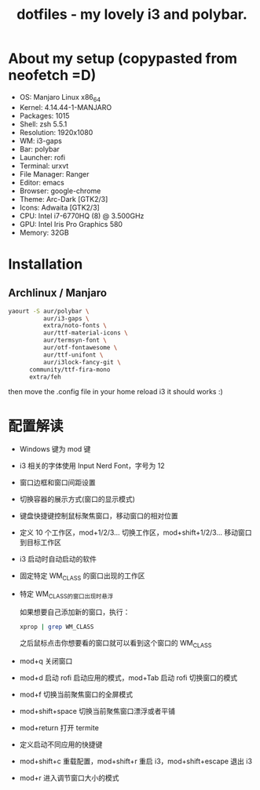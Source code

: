 #+TITLE: dotfiles - my lovely i3 and polybar.

* About my setup (copypasted from neofetch =D)
- OS: Manjaro Linux x86_64
- Kernel: 4.14.44-1-MANJARO
- Packages: 1015
- Shell: zsh 5.5.1
- Resolution: 1920x1080
- WM: i3-gaps
- Bar: polybar
- Launcher: rofi
- Terminal: urxvt
- File Manager: Ranger
- Editor: emacs
- Browser: google-chrome
- Theme: Arc-Dark [GTK2/3]
- Icons: Adwaita [GTK2/3]
- CPU: Intel i7-6770HQ (8) @ 3.500GHz
- GPU: Intel Iris Pro Graphics 580
- Memory: 32GB

* Installation

** Archlinux / Manjaro

#+BEGIN_SRC sh
yaourt -S aur/polybar \
          aur/i3-gaps \
          extra/noto-fonts \
          aur/ttf-material-icons \
          aur/termsyn-font \
          aur/otf-fontawesome \
          aur/ttf-unifont \
          aur/i3lock-fancy-git \
	  community/ttf-fira-mono
	  extra/feh
#+END_SRC

then move the .config file in your home reload i3 it should works :)

* 配置解读

 - Windows 键为 mod 键
 - i3 相关的字体使用 Input Nerd Font，字号为 12
 - 窗口边框和窗口间距设置
 - 切换容器的展示方式(窗口的显示模式)
 - 键盘快捷键控制鼠标聚焦窗口，移动窗口的相对位置
 - 定义 10 个工作区，mod+1/2/3… 切换工作区，mod+shift+1/2/3… 移动窗口到目标工作区
 - i3 启动时自动启动的软件
 - 固定特定 WM_CLASS 的窗口出现的工作区
 - 特定 WM_CLASS的窗口出现时悬浮

   如果想要自己添加新的窗口，执行：
   #+BEGIN_SRC sh
   xprop | grep WM_CLASS
   #+END_SRC
   之后鼠标点击你想要看的窗口就可以看到这个窗口的 WM_CLASS
 - mod+q 关闭窗口
 - mod+d 启动 rofi 启动应用的模式，mod+Tab 启动 rofi 切换窗口的模式
 - mod+f 切换当前聚焦窗口的全屏模式
 - mod+shift+space 切换当前聚焦窗口漂浮或者平铺
 - mod+return 打开 termite
 - 定义启动不同应用的快捷键
 - mod+shift+c 重载配置，mod+shift+r 重启 i3，mod+shift+escape 退出 i3
 - mod+r 进入调节窗口大小的模式
